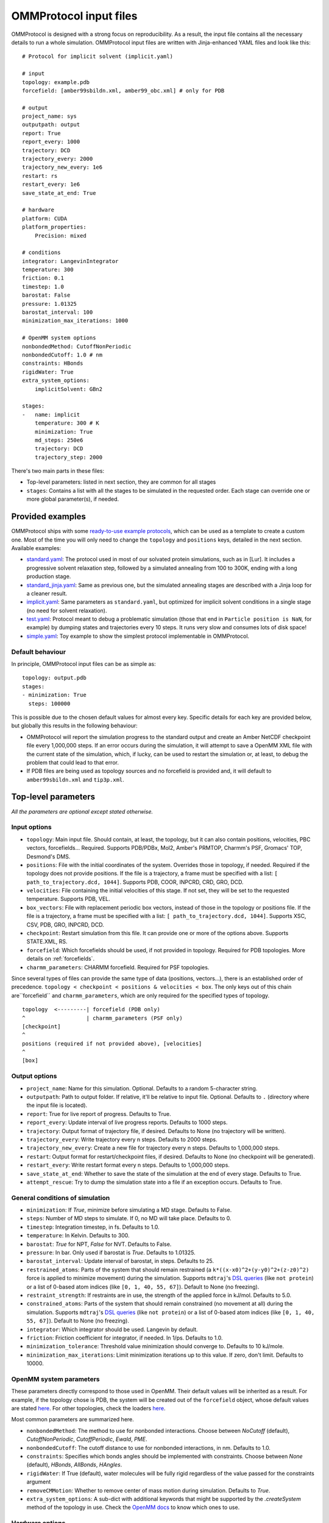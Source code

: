 .. _input:

=======================
OMMProtocol input files
=======================

OMMProtocol is designed with a strong focus on reproducibility. As a result, the input file contains all the necessary details to run a whole simulation. OMMProtocol input files are written with Jinja-enhanced YAML files and look like this:

::

    # Protocol for implicit solvent (implicit.yaml)

    # input
    topology: example.pdb
    forcefield: [amber99sbildn.xml, amber99_obc.xml] # only for PDB

    # output
    project_name: sys
    outputpath: output
    report: True
    report_every: 1000
    trajectory: DCD
    trajectory_every: 2000
    trajectory_new_every: 1e6
    restart: rs
    restart_every: 1e6
    save_state_at_end: True

    # hardware
    platform: CUDA
    platform_properties:
        Precision: mixed

    # conditions
    integrator: LangevinIntegrator
    temperature: 300
    friction: 0.1
    timestep: 1.0
    barostat: False
    pressure: 1.01325
    barostat_interval: 100
    minimization_max_iterations: 1000

    # OpenMM system options
    nonbondedMethod: CutoffNonPeriodic
    nonbondedCutoff: 1.0 # nm
    constraints: HBonds
    rigidWater: True
    extra_system_options:
        implicitSolvent: GBn2

    stages:
    -   name: implicit
        temperature: 300 # K
        minimization: True
        md_steps: 250e6
        trajectory: DCD
        trajectory_step: 2000

There's two main parts in these files:

* Top-level parameters: listed in next section, they are common for all stages
* ``stages``: Contains a list with all the stages to be simulated in the requested order. Each stage can override one or more global parameter(s), if needed.

Provided examples
-----------------

OMMProtocol ships with some `ready-to-use example protocols <https://github.com/insilichem/ommprotocol/tree/master/examples>`_, which can be used as a template to create a custom one. Most of the time you will only need to change the ``topology`` and ``positions`` keys, detailed in the next section. Available examples:

- `standard.yaml <https://github.com/insilichem/ommprotocol/blob/master/examples/standard.yaml>`_: The protocol used in most of our solvated protein simulations, such as in [Lur]. It includes a progressive solvent relaxation step, followed by a simulated annealing from 100 to 300K, ending with a long production stage.
- `standard_jinja.yaml <https://github.com/insilichem/ommprotocol/blob/master/examples/standard_jinja.yaml>`_: Same as previous one, but the simulated annealing stages are described with a Jinja loop for a cleaner result.
- `implicit.yaml <https://github.com/insilichem/ommprotocol/blob/master/examples/implicit.yaml>`_: Same parameters as ``standard.yaml``, but optimized for implicit solvent conditions in a single stage (no need for solvent relaxation).
- `test.yaml <https://github.com/insilichem/ommprotocol/blob/master/examples/test.yaml>`_: Protocol meant to debug a problematic simulation (those that end in ``Particle position is NaN``, for example) by dumping states and trajectories every 10 steps. It runs very slow and consumes lots of disk space!
- `simple.yaml <https://github.com/insilichem/ommprotocol/blob/master/examples/simple.yaml>`_: Toy example to show the simplest protocol implementable in OMMProtocol.

Default behaviour
.................

In principle, OMMProtocol input files can be as simple as:

::

    topology: output.pdb
    stages:
    - minimization: True
      steps: 100000

This is possible due to the chosen default values for almost every key. Specific details for each key are provided below, but globally this results in the following behaviour:

- OMMProtocol will report the simulation progress to the standard output and create an Amber NetCDF checkpoint file every 1,000,000 steps. If an error occurs during the simulation, it will attempt to save a OpenMM XML file with the current state of the simulation, which, if lucky, can be used to restart the simulation or, at least, to debug the problem that could lead to that error.
- If PDB files are being used as topology sources and no forcefield is provided and, it will default to ``amber99sbildn.xml`` and ``tip3p.xml``.


Top-level parameters
--------------------

*All the parameters are optional except stated otherwise.*

Input options
.............

- ``topology``: Main input file. Should contain, at least, the topology, but it can also contain positions, velocities, PBC vectors, forcefields... Required. Supports PDB/PDBx, Mol2, Amber's PRMTOP, Charmm's PSF, Gromacs' TOP, Desmond's DMS.
- ``positions``: File with the initial coordinates of the system. Overrides those in topology, if needed. Required if the topology does not provide positions. If the file is a trajectory, a frame must be specified with a list: ``[ path_to_trajectory.dcd, 1044]``. Supports PDB, COOR, INPCRD, CRD, GRO, DCD.
- ``velocities``: File containing the initial velocities of this stage. If not set, they will be set to the requested temperature. Supports PDB, VEL.
- ``box_vectors``: File with replacement periodic box vectors, instead of those in the topology or positions file. If the file is a trajectory, a frame must be specified with a list: ``[ path_to_trajectory.dcd, 1044]``. Supports XSC, CSV, PDB, GRO, INPCRD, DCD.
- ``checkpoint``: Restart simulation from this file. It can provide one or more of the options above. Supports STATE.XML, RS.
- ``forcefield``: Which forcefields should be used, if not provided in topology. Required for PDB topologies. More details on :ref:`forcefields`.
- ``charmm_parameters``: CHARMM forcefield. Required for PSF topologies.

Since several types of files can provide the same type of data (positions, vectors...), there is an established order of precedence. ``topology < checkpoint < positions & velocities < box``. The only keys out of this chain are``forcefield`` and ``charmm_parameters``, which are only required for the specified types of topology.

::

    topology  <---------| forcefield (PDB only)
    ^                   | charmm_parameters (PSF only)
    [checkpoint]
    ^
    positions (required if not provided above), [velocities]
    ^
    [box]


Output options
..............

- ``project_name``: Name for this simulation. Optional. Defaults to a random 5-character string.
- ``outputpath``: Path to output folder. If relative, it'll be relative to input file. Optional. Defaults to ``.`` (directory where the input file is located).
- ``report``: True for live report of progress. Defaults to True.
- ``report_every``: Update interval of live progress reports. Defaults to 1000 steps.
- ``trajectory``: Output format of trajectory file, if desired. Defaults to None (no trajectory will be written).
- ``trajectory_every``: Write trajectory every n steps. Defaults to 2000 steps.
- ``trajectory_new_every``: Create a new file for trajectory every n steps. Defaults to 1,000,000 steps.
- ``restart``: Output format for restart/checkpoint files, if desired. Defaults to None (no checkpoint will be generated).
- ``restart_every``: Write restart format every n steps. Defaults to 1,000,000 steps.
- ``save_state_at_end``: Whether to save the state of the simulation at the end of every stage. Defaults to True.
- ``attempt_rescue``: Try to dump the simulation state into a file if an exception occurs. Defaults to True.

General conditions of simulation
................................

- ``minimization``: If *True*, minimize before simulating a MD stage. Defaults to False.
- ``steps``: Number of MD steps to simulate. If 0, no MD will take place. Defaults to 0.
- ``timestep``: Integration timestep, in fs. Defaults to 1.0.
- ``temperature``: In Kelvin. Defaults to 300.
- ``barostat``: *True* for NPT, *False* for NVT. Defaults to False.
- ``pressure``: In bar. Only used if barostat is *True*. Defaults to 1.01325.
- ``barostat_interval``: Update interval of barostat, in steps. Defaults to 25.
- ``restrained_atoms``: Parts of the system that should remain restrained (a ``k*((x-x0)^2+(y-y0)^2+(z-z0)^2)`` force is applied to minimize movement) during the simulation. Supports ``mdtraj``'s `DSL queries <http://mdtraj.org/latest/atom_selection.html>`_ (like ``not protein``) or a list of 0-based atom indices (like ``[0, 1, 40, 55, 67]``). Default to None (no freezing).
- ``restraint_strength``: If restraints are in use, the strength of the applied force in kJ/mol. Defaults to 5.0.
- ``constrained_atoms``: Parts of the system that should remain constrained (no movement at all) during the simulation. Supports ``mdtraj``'s `DSL queries <http://mdtraj.org/latest/atom_selection.html>`_ (like ``not protein``) or a list of 0-based atom indices (like ``[0, 1, 40, 55, 67]``). Default to None (no freezing).
- ``integrator``: Which integrator should be used. Langevin by default.
- ``friction``: Friction coefficient for integrator, if needed. In 1/ps. Defaults to 1.0.
- ``minimization_tolerance``: Threshold value minimization should converge to. Defaults to 10 kJ/mole.
- ``minimization_max_iterations``: Limit minimization iterations up to this value. If zero, don't limit. Defaults to 10000.

OpenMM system parameters
........................

These parameters directly correspond to those used in OpenMM. Their default values will be inherited as a result. For example, if the topology chose is PDB, the system will be created out of the  ``forcefield`` object, whose default values are stated `here <http://docs.openmm.org/7.1.0/api-python/generated/simtk.openmm.app.forcefield.ForceField.html#simtk.openmm.app.forcefield.ForceField.createSystem>`_. For other topologies, check the loaders `here <http://docs.openmm.org/7.1.0/api-python/app.html#loaders-and-setup>`_.

Most common parameters are summarized here.

- ``nonbondedMethod``: The method to use for nonbonded interactions. Choose between *NoCutoff* (default), *CutoffNonPeriodic*, *CutoffPeriodic*, *Ewald*, *PME*.
- ``nonbondedCutoff``: The cutoff distance to use for nonbonded interactions, in nm. Defaults to 1.0.
- ``constraints``:  Specifies which bonds angles should be implemented with constraints. Choose between *None* (default), *HBonds*, *AllBonds*, *HAngles*.
- ``rigidWater``: If True (default), water molecules will be fully rigid regardless of the value passed for the constraints argument
- ``removeCMMotion``: Whether to remove center of mass motion during simulation. Defaults to *True*.
- ``extra_system_options``: A sub-dict with additional keywords that might be supported by the `.createSystem` method of the topology in use. Check the `OpenMM docs <http://docs.openmm.org/7.1.0/api-python/app.html#loaders-and-setup>`_ to know which ones to use.

Hardware options
................

- ``platform``: Which platform to use: *CPU*, *CUDA*, *OpenCL*. If not set, OpenMM will choose the fastest available.
- ``platform_properties``: A sub-dict of keyworkds to configure the chosen platform. Check the `OpenMM docs <http://docs.openmm.org/7.1.0/api-python/generated/simtk.openmm.openmm.Platform.html#simtk.openmm.openmm.Platform>`_ to know the supported values. Please notice all values must be strings, even booleans and ints; as a result, you should quote the values like this ``'true'``.

